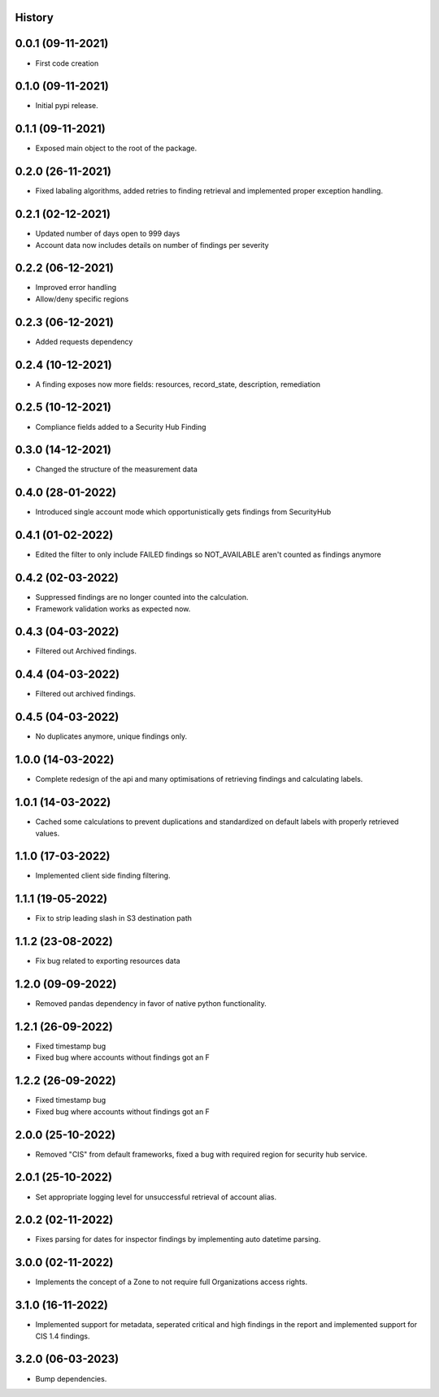 .. :changelog:

History
-------

0.0.1 (09-11-2021)
---------------------

* First code creation


0.1.0 (09-11-2021)
------------------

* Initial pypi release.


0.1.1 (09-11-2021)
------------------

* Exposed main object to the root of the package.


0.2.0 (26-11-2021)
------------------

* Fixed labaling algorithms, added retries to finding retrieval and implemented proper exception handling.


0.2.1 (02-12-2021)
------------------

* Updated number of days open to 999 days
* Account data now includes details on number of findings per severity


0.2.2 (06-12-2021)
------------------

* Improved error handling
* Allow/deny specific regions


0.2.3 (06-12-2021)
------------------

* Added requests dependency


0.2.4 (10-12-2021)
------------------

* A finding exposes now more fields: resources, record_state, description, remediation


0.2.5 (10-12-2021)
------------------

* Compliance fields added to a Security Hub Finding


0.3.0 (14-12-2021)
------------------

* Changed the structure of the measurement data


0.4.0 (28-01-2022)
------------------

* Introduced single account mode which opportunistically gets findings from SecurityHub


0.4.1 (01-02-2022)
------------------

* Edited the filter to only include FAILED findings so NOT_AVAILABLE aren't counted as findings anymore


0.4.2 (02-03-2022)
------------------

* Suppressed findings are no longer counted into the calculation.
* Framework validation works as expected now.


0.4.3 (04-03-2022)
------------------

* Filtered out Archived findings.


0.4.4 (04-03-2022)
------------------

* Filtered out archived findings.


0.4.5 (04-03-2022)
------------------

* No duplicates anymore, unique findings only.


1.0.0 (14-03-2022)
------------------

* Complete redesign of the api and many optimisations of retrieving findings and calculating labels.


1.0.1 (14-03-2022)
------------------

* Cached some calculations to prevent duplications and standardized on default labels with properly retrieved values.


1.1.0 (17-03-2022)
------------------

* Implemented client side finding filtering.


1.1.1 (19-05-2022)
------------------

* Fix to strip leading slash in S3 destination path


1.1.2 (23-08-2022)
------------------

* Fix bug related to exporting resources data


1.2.0 (09-09-2022)
------------------

* Removed pandas dependency in favor of native python functionality.


1.2.1 (26-09-2022)
------------------

* Fixed timestamp bug
* Fixed bug where accounts without findings got an F


1.2.2 (26-09-2022)
------------------

* Fixed timestamp bug
* Fixed bug where accounts without findings got an F


2.0.0 (25-10-2022)
------------------

* Removed "CIS" from default frameworks, fixed a bug with required region for security hub service.


2.0.1 (25-10-2022)
------------------

* Set appropriate logging level for unsuccessful retrieval of account alias.


2.0.2 (02-11-2022)
------------------

* Fixes parsing for dates for inspector findings by implementing auto datetime parsing.


3.0.0 (02-11-2022)
------------------

* Implements the concept of a Zone to not require full Organizations access rights.


3.1.0 (16-11-2022)
------------------

* Implemented support for metadata, seperated critical and high findings in the report and implemented support for CIS 1.4 findings.


3.2.0 (06-03-2023)
------------------

* Bump dependencies.
